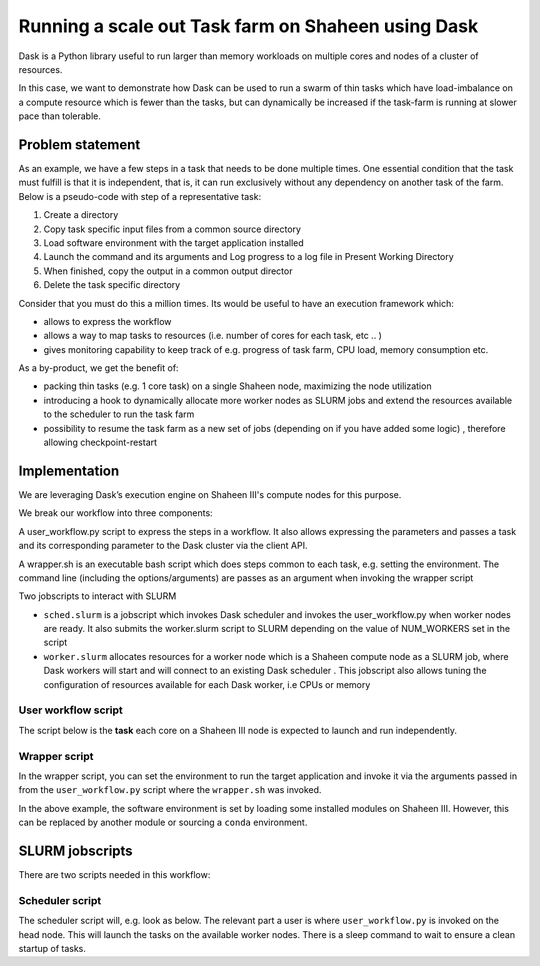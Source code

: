 .. sectionauthor:: Mohsin Ahmed Shaikh <mohsin.shaikh@kaust.edu.sa>
.. meta::
    :description: Dask
    :keywords: Dask, ShaheenIII
    
.. _dask_for_taskfarm:

=======================================================
Running a scale out Task farm on Shaheen using Dask
=======================================================

Dask is a Python library useful to run larger than memory workloads on multiple cores and nodes of a cluster of resources. 

In this case, we want to demonstrate how Dask can be used to run a swarm of thin tasks which have load-imbalance on a compute resource which is fewer than the tasks, but can dynamically be increased if the task-farm is running at slower pace than tolerable. 


Problem statement
==================
As an example, we have a few steps in a task that needs to be done multiple times. One essential condition that the task must fulfill is that it is independent, that is, it can run exclusively without any dependency on another task of the farm.
Below is a pseudo-code with step of a representative task:

#. Create a directory
#. Copy task specific input files from a common source directory
#. Load software environment with the target application installed
#. Launch the command and its arguments and Log progress to a log file in Present Working Directory
#. When finished, copy the output in a common output director 
#. Delete the task specific directory 

Consider that you must do this a million times. Its would be useful to have an execution framework which:

* allows to express the workflow
* allows a way to map tasks to resources (i.e. number of cores for each task, etc .. )
* gives monitoring capability to keep track of e.g. progress of task farm, CPU load, memory consumption etc.
  
As a by-product, we get the benefit of:

* packing thin tasks (e.g. 1 core task) on a single Shaheen node, maximizing the node utilization
* introducing a hook to dynamically allocate more worker nodes as SLURM jobs and extend the resources available to the scheduler to run the task farm 
* possibility to resume the task farm as a new set of jobs (depending on if you have added some logic) , therefore allowing checkpoint-restart

Implementation
================
We are leveraging Dask’s execution engine on Shaheen III's compute nodes for this purpose. 

We break our workflow into three components:

A user_workflow.py script to express the steps in a workflow. It also allows expressing the parameters and passes a task and its corresponding parameter to the Dask cluster via the client API. 

A wrapper.sh is an executable bash script which does steps common to each task, e.g. setting the environment. The command line (including the options/arguments) are passes as an argument when invoking the wrapper script

Two jobscripts to interact with SLURM

* ``sched.slurm`` is a jobscript which invokes Dask scheduler and invokes the user_workflow.py when worker nodes are ready. It also submits the worker.slurm script to SLURM depending on the value of NUM_WORKERS set in the script

* ``worker.slurm`` allocates resources for a worker node which is a Shaheen compute node as a SLURM job, where Dask workers will start and will connect to an existing Dask scheduler . This jobscript also allows tuning the configuration of resources available for each Dask worker, i.e CPUs or memory

User workflow script
----------------------
The script below is the **task** each core on a Shaheen III node is expected to launch and run independently.

.. code-block:: python
    :caption: ``user_workflow.py``

    #!/usr/bin/env python

    from dask.distributed import Client,as_completed
    import os,time, subprocess as sb
    import numpy as np

    client = Client(scheduler_file='scheduler.json')  # start local workers as processes


    def params(filename='foo.txt'):
        f = open(filename,'r+')
        files = f.read().splitlines() # List with stripped line-breaks 
        f.close()
        return files

    def func(x,out_dir):
        fo=open(os.path.join(out_dir,'out.log'),'w+')
        fe=open(os.path.join(out_dir,'err.log'),'w+')
        
        srcdir=os.path.join(os.environ['PWD'],'user_case')
        EXE='FreeFem++-nw'

        # Pre-processing steps --  before launching the application
        o = sb.run(['rsync','-r','%s'%(os.path.join(srcdir,'pv_LIR_etau_IVCurve_SF.edp')),
            'pv_LIR_etau_IVCurve_SF.edp']
            ,cwd=out_dir)
        o = sb.run(['rsync','-r','%s'%(os.path.join(srcdir,'BF_RefMeshLIR_100x100x95x100.msh')),
            'BF_RefMeshLIR_100x100x95x100.msh']
            ,cwd=out_dir)
        o = sb.run(['rsync','-r','%s'%(os.path.join(os.environ['PWD'],'wrapper.sh')),
            'wrapper.sh']
            ,cwd=out_dir)

        # Launch the application along with its optinos as command line arugument to wrapper script 
        o = sb.run(['./wrapper.sh','%s'%(EXE),'pv_LIR_etau_IVCurve_SF.edp','%s'%(x)],
                    stdout=fo,stderr=fe,
                    shell=False,cwd=out_dir)
        # Post-processing steps
            # - Copy the output file and rename it to index according to the task
            # - Delete the task directory if the processing was successful
        
        return True

    base_dir=os.environ['EXP_NAME']
    os.makedirs(base_dir,exist_ok=True)

    # the logic of parameter setting is encapsulated in params function:
    x = params()

    outdirs=list()
    for i in range(len(x)):
        sample_dir=os.path.join(base_dir,'%s'%(str(i+1)))
        os.makedirs(sample_dir,exist_ok=True)
        outdirs.append(sample_dir)
    print('outdirs[%d]:: '%(len(outdirs)),outdirs)


    futures=client.map(func,x,outdirs)

    for future in as_completed(futures):
        print('result: ',future.result())

    client.close()


Wrapper script
----------------
In the wrapper script, you can set the environment to run the target application and invoke it via the arguments passed in from the ``user_workflow.py`` script where the ``wrapper.sh`` was invoked.   

.. code-block:: bash
    :caption: ``wrapper.sh``

    #!/bin/bash

    module swap PrgEnv-cray PrgEnv-gnu
    module load freefem/4.7
    module list
    echo "running $@"
    $@

In the above example, the software environment is set by loading some installed modules on Shaheen III. However, this can be replaced by another module or sourcing a ``conda`` environment.

SLURM jobscripts
==================

There are two scripts needed in this workflow:

Scheduler script
-----------------

The scheduler script will, e.g. look as below. The relevant part a user is where ``user_workflow.py`` is invoked on the head node. This will launch the tasks on the available worker nodes. There is a sleep command to wait to ensure a clean startup of tasks.

.. code-block:: bash
    :caption: ``scheduler script``

    #!/bin/bash -l
    #SBATCH --ntasks=1
    #SBATCH --cpus-per-task=4
    #SBATCH --partition=shared
    #SBATCH --time=01:00:00

    module load python/3.10.13

    NUM_WORKERS=4
    WORKER_JOB_PREFIX=test_workers
    export EXP_NAME=experiment_${SLURM_JOBID}

    export LC_ALL=C.UTF-8
    export LANG=C.UTF-8

    # get tunneling info 
    export XDG_RUNTIME_DIR="" 
    node=$(hostname -s) 
    user=$(whoami) 
    submit_host=${SLURM_SUBMIT_HOST} 
    port=8889
    dask_dashboard=9000

    if [ -f 'scheduler.json' ]; then
    	rm scheduler.json
    fi

    srun -u --hint=nomultithread dask-scheduler --scheduler-file=scheduler.json --dashboard-address=${node}:${dask_dashboard} --port=6192 --interface=ipogif0 &


    echo $node on $gateway pinned to port $port
    # print tunneling instructions jupyter-log
    echo -e "
    To connect to the compute node ${node} on Shaheen running your jupyter notebook server,
    you need to run following two commands in a terminal

    1. Command to create ssh tunnel from you workstation/laptop to cdlX:
    ssh -L ${dask_dashboard}:localhost:${dask_dashboard} ${user}@${submit_host}.hpc.kaust.edu.sa

    1. Command to create ssh tunnel to run on cdlX:
    ssh -L ${dask_dashboard}:${node}:${dask_dashboard} ${user}@${gateway}

    Copy the link provided below by jupyter-server and replace the nid0XXXX with localhost before pasting it in your browser on your workstation/laptop
    "

    while [ ! -f 'scheduler.json' ] ; 
    do
    	sleep 2
    	echo "Waiting for dask scheduler to start"
    done

    for ((i=1; i< $((NUM_WORKERS + 1)); i++))
    	do
    		sbatch -J ${WORKER_JOB_PREFIX}  worker.slurm
    done

    sleep 180
    echo "Starting workload"
    python -u user_workflow.py
    scancel -n ${WORKER_JOB_PREFIX} 
    exit 0
    wait


